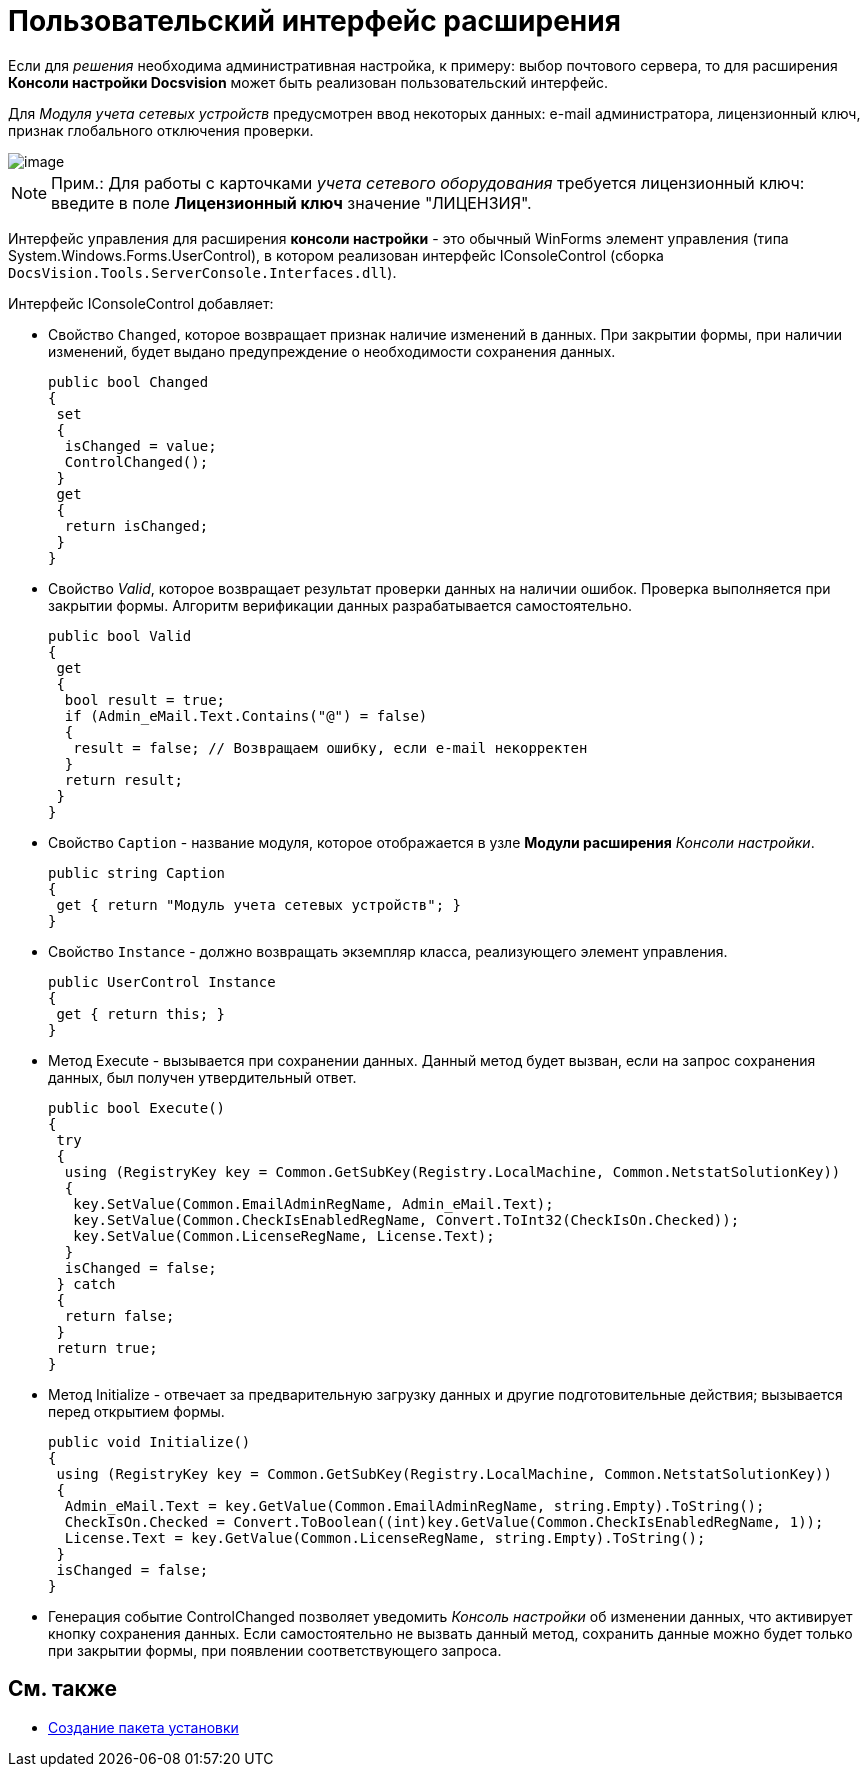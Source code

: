 = Пользовательский интерфейс расширения

Если для _решения_ необходима административная настройка, к примеру: выбор почтового сервера, то для расширения *Консоли настройки Docsvision* может быть реализован пользовательский интерфейс.

Для _Модуля учета сетевых устройств_ предусмотрен ввод некоторых данных: e-mail администратора, лицензионный ключ, признак глобального отключения проверки.

image::ServerConsole.PNG[image]

[NOTE]
====
[.note__title]#Прим.:# Для работы с карточками _учета сетевого оборудования_ требуется лицензионный ключ: введите в поле [.ph .uicontrol]*Лицензионный ключ* значение "ЛИЦЕНЗИЯ".
====

Интерфейс управления для расширения *консоли настройки* - это обычный WinForms элемент управления (типа [.keyword .apiname]#System.Windows.Forms.UserControl#), в котором реализован интерфейс [.keyword .apiname]#IConsoleControl# (сборка `DocsVision.Tools.ServerConsole.Interfaces.dll`).

Интерфейс [.keyword .apiname]#IConsoleControl# добавляет:

* Свойство `Changed`, которое возвращает признак наличие изменений в данных. При закрытии формы, при наличии изменений, будет выдано предупреждение о необходимости сохранения данных.
+
[source,csharp]
----
public bool Changed
{
 set
 {
  isChanged = value;
  ControlChanged();
 }
 get
 {
  return isChanged;
 }
}
----
* Свойство _Valid_, которое возвращает результат проверки данных на наличии ошибок. Проверка выполняется при закрытии формы. Алгоритм верификации данных разрабатывается самостоятельно.
+
[source,csharp]
----
public bool Valid
{ 
 get
 {
  bool result = true;
  if (Admin_eMail.Text.Contains("@") = false)
  { 
   result = false; // Возвращаем ошибку, если e-mail некорректен
  }
  return result;
 }
}
----
* Свойство `Caption` - название модуля, которое отображается в узле [.ph .uicontrol]*Модули расширения* _Консоли настройки_.
+
[source,csharp]
----
public string Caption
{
 get { return "Модуль учета сетевых устройств"; }
}
----
* Свойство `Instance` - должно возвращать экземпляр класса, реализующего элемент управления.
+
[source,csharp]
----
public UserControl Instance
{
 get { return this; }
}
----
* Метод Execute - вызывается при сохранении данных. Данный метод будет вызван, если на запрос сохранения данных, был получен утвердительный ответ.
+
[source,csharp]
----
public bool Execute()
{
 try
 {
  using (RegistryKey key = Common.GetSubKey(Registry.LocalMachine, Common.NetstatSolutionKey))
  {
   key.SetValue(Common.EmailAdminRegName, Admin_eMail.Text);
   key.SetValue(Common.CheckIsEnabledRegName, Convert.ToInt32(CheckIsOn.Checked));
   key.SetValue(Common.LicenseRegName, License.Text);
  }
  isChanged = false;
 } catch
 {
  return false;
 }
 return true;
}
----
* Метод [.keyword .apiname]#Initialize# - отвечает за предварительную загрузку данных и другие подготовительные действия; вызывается перед открытием формы.
+
[source,csharp]
----
public void Initialize()
{
 using (RegistryKey key = Common.GetSubKey(Registry.LocalMachine, Common.NetstatSolutionKey))
 {
  Admin_eMail.Text = key.GetValue(Common.EmailAdminRegName, string.Empty).ToString();
  CheckIsOn.Checked = Convert.ToBoolean((int)key.GetValue(Common.CheckIsEnabledRegName, 1));
  License.Text = key.GetValue(Common.LicenseRegName, string.Empty).ToString();
 }
 isChanged = false;
}
----
* Генерация событие [.keyword .apiname]#ControlChanged# позволяет уведомить _Консоль настройки_ об изменении данных, что активирует кнопку сохранения данных. Если самостоятельно не вызвать данный метод, сохранить данные можно будет только при закрытии формы, при появлении соответствующего запроса.

== См. также

* xref:CreateInstaller.adoc[Создание пакета установки]
